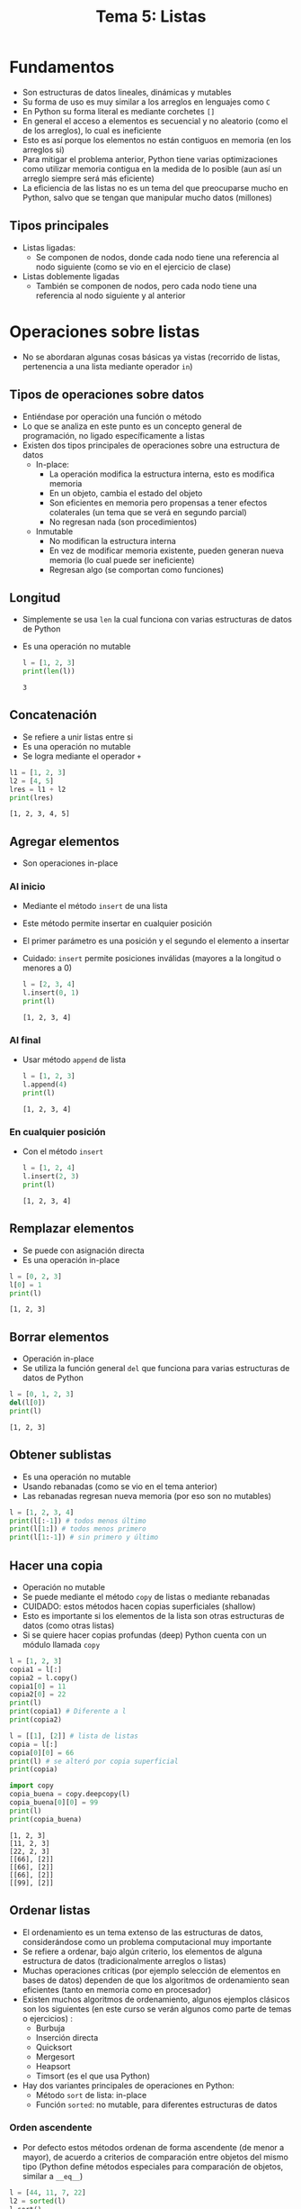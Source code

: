 #+title: Tema 5: Listas

* Fundamentos
[[file:./list.png]]

- Son estructuras de datos lineales, dinámicas y mutables
- Su forma de uso es muy similar a los arreglos en lenguajes como =C=
- En Python su forma literal es mediante corchetes =[]=
- En general el acceso a elementos es secuencial y no aleatorio (como el de los arreglos), lo cual es ineficiente
- Esto es así porque los elementos no están contiguos en memoria (en los arreglos si)
- Para mitigar el problema anterior, Python tiene varias optimizaciones como utilizar memoria contigua en la medida de lo posible (aun así un arreglo siempre será más eficiente)
- La eficiencia de las listas no es un tema del que preocuparse mucho
  en Python, salvo que se tengan que manipular mucho datos (millones)
** Tipos principales
- Listas ligadas:
  + Se componen de nodos, donde cada nodo tiene una referencia al nodo siguiente (como se vio en el ejercicio de clase)
- Listas doblemente ligadas
  + También se componen de nodos, pero cada nodo tiene una referencia al nodo siguiente y al anterior
* Operaciones sobre listas
- No se abordaran algunas cosas básicas ya vistas (recorrido de
  listas, pertenencia a una lista mediante operador =in=)
** Tipos de operaciones sobre datos
- Entiéndase por operación una función o método
- Lo que se analiza en este punto es un concepto general de
  programación, no ligado específicamente a listas
- Existen dos tipos principales de operaciones sobre una estructura de datos
  + In-place:
    * La operación modifica la estructura interna, esto es modifica memoria
    * En un objeto, cambia el estado del objeto
    * Son eficientes en memoria pero propensas a tener efectos
      colaterales (un tema que se verá en segundo parcial)
    * No regresan nada (son procedimientos)
  + Inmutable
    * No modifican la estructura interna
    * En vez de modificar memoria existente, pueden generan nueva memoria (lo
      cual puede ser ineficiente)
    * Regresan algo (se comportan como funciones)
** Longitud
- Simplemente se usa =len= la cual funciona con varias estructuras de
  datos de Python
- Es una operación no mutable
  #+begin_src python :session *py* :results output :exports both :tangle /tmp/test.py
    l = [1, 2, 3]
    print(len(l))
  #+end_src

#+RESULTS:
: 3

** Concatenación
- Se refiere a unir listas entre si
- Es una operación no mutable
- Se logra mediante el operador =+=

#+begin_src python :session *py* :results output :exports both :tangle /tmp/test.py
  l1 = [1, 2, 3]
  l2 = [4, 5]
  lres = l1 + l2
  print(lres)
#+end_src  

#+RESULTS:
: [1, 2, 3, 4, 5]

** Agregar elementos
- Son operaciones in-place
*** Al inicio
- Mediante el método =insert= de una lista
- Este método permite insertar en cualquier posición
- El primer parámetro es una posición y el segundo el elemento a insertar
- Cuidado: =insert= permite posiciones inválidas (mayores a la
  longitud o menores a 0)
  
  #+begin_src python :session *py* :results output :exports both :tangle /tmp/test.py
    l = [2, 3, 4]
    l.insert(0, 1)
    print(l)
  #+end_src

  #+RESULTS:
  : [1, 2, 3, 4]

*** Al final
- Usar método =append= de lista
  #+begin_src python :session *py* :results output :exports both :tangle /tmp/test.py
    l = [1, 2, 3]
    l.append(4)
    print(l)
  #+end_src

  #+RESULTS:
  : [1, 2, 3, 4]

*** En cualquier posición
- Con el método =insert=
  #+begin_src python :session *py* :results output :exports both :tangle /tmp/test.py
    l = [1, 2, 4]
    l.insert(2, 3)
    print(l)
  #+end_src

  #+RESULTS:
  : [1, 2, 3, 4]

** Remplazar elementos
- Se puede con asignación directa
- Es una operación in-place
#+begin_src python :session *py* :results output :exports both :tangle /tmp/test.py
  l = [0, 2, 3]
  l[0] = 1
  print(l)
#+end_src

#+RESULTS:
: [1, 2, 3]
  
** Borrar elementos
- Operación in-place
- Se utiliza la función general =del= que funciona para varias
  estructuras de datos de Python
#+begin_src python :session *py* :results output :exports both :tangle /tmp/test.py
  l = [0, 1, 2, 3]
  del(l[0])
  print(l)
#+end_src  

#+RESULTS:
: [1, 2, 3]

** Obtener sublistas
- Es una operación no mutable
- Usando rebanadas (como se vio en el tema anterior)
- Las rebanadas regresan nueva memoria (por eso son no mutables)

#+begin_src python :session *py* :results output :exports both :tangle /tmp/test.py
  l = [1, 2, 3, 4]
  print(l[:-1]) # todos menos último
  print(l[1:]) # todos menos primero
  print(l[1:-1]) # sin primero y último
#+end_src  
** Hacer una copia
- Operación no mutable
- Se puede mediante el método =copy= de listas o mediante rebanadas
- CUIDADO: estos métodos hacen copias superficiales (shallow)
- Esto es importante si los elementos de la lista son otras
  estructuras de datos (como otras listas)
- Si se quiere hacer copias profundas (deep) Python cuenta con un
  módulo llamada =copy=

#+begin_src python :session *py* :results output :exports both :tangle /tmp/test.py
  l = [1, 2, 3]
  copia1 = l[:]
  copia2 = l.copy()
  copia1[0] = 11
  copia2[0] = 22
  print(l)
  print(copia1) # Diferente a l
  print(copia2)

  l = [[1], [2]] # lista de listas
  copia = l[:]
  copia[0][0] = 66
  print(l) # se alteró por copia superficial
  print(copia)

  import copy
  copia_buena = copy.deepcopy(l)
  copia_buena[0][0] = 99
  print(l)
  print(copia_buena)
#+end_src  

#+RESULTS:
: [1, 2, 3]
: [11, 2, 3]
: [22, 2, 3]
: [[66], [2]]
: [[66], [2]]
: [[66], [2]]
: [[99], [2]]
  
** Ordenar listas
- El ordenamiento es un tema extenso de las estructuras de datos,
  considerándose como un problema computacional muy importante
- Se refiere a ordenar, bajo algún criterio, los elementos de alguna
  estructura de datos (tradicionalmente arreglos o listas)
- Muchas operaciones críticas (por ejemplo selección de elementos en
  bases de datos) dependen de que los algoritmos de ordenamiento sean
  eficientes (tanto en memoria como en procesador)
- Existen muchos algoritmos de ordenamiento, algunos ejemplos clásicos
  son los siguientes (en este curso se verán algunos como parte de
  temas o ejercicios) :
  + Burbuja
  + Inserción directa
  + Quicksort
  + Mergesort
  + Heapsort
  + Timsort (es el que usa Python)
 
- Hay dos variantes principales de operaciones en Python:
  + Método =sort= de lista: in-place
  + Función =sorted=: no mutable, para diferentes estructuras de datos

*** Orden ascendente

- Por defecto estos métodos ordenan de forma ascendente (de menor a
  mayor), de acuerdo a criterios de comparación entre objetos del
  mismo tipo (Python define métodos especiales para comparación de
  objetos, similar a =__eq__=)

#+begin_src python :session *py* :results output :exports both :tangle /tmp/test.py
  l = [44, 11, 7, 22]
  l2 = sorted(l)
  l.sort()

  print(l)
  print(l2)
#+end_src  

#+RESULTS:
: [7, 11, 22, 44]
: [7, 11, 22, 44]
  
*** Orden descendente
- Se logra con el parámetro nombrado (keyword) =reverse=
- En un tema posterior del curso se hablará más a fondo de este tipo
  de parámetros
#+begin_src python :session *py* :results output :exports both :tangle /tmp/test.py
  l = [44, 11, 7, 22]
  l2 = sorted(l, reverse=True)
  l.sort(reverse=True)

  print(l)
  print(l2)
#+end_src

#+RESULTS:
: [44, 22, 11, 7]
: [44, 22, 11, 7]

- Es posible ordenar de forma más arbitraria o para tipos de datos
  creados por el programador, sin embargo, se requieren algunos
  conocimientos que rebasan los alcances de este curso (en lenguajes y
  paradigmas de programación se debería abordar)

* Listas de varias dimensiones
* Tuplas
